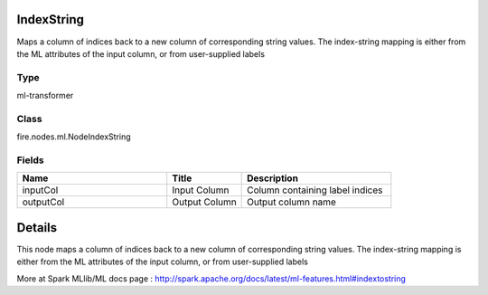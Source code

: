 IndexString
=========== 

Maps a column of indices back to a new column of corresponding string values. The index-string mapping is either from the ML attributes of the input column, or from user-supplied labels

Type
--------- 

ml-transformer

Class
--------- 

fire.nodes.ml.NodeIndexString

Fields
--------- 

.. list-table::
      :widths: 10 5 10
      :header-rows: 1

      * - Name
        - Title
        - Description
      * - inputCol
        - Input Column
        - Column containing label indices
      * - outputCol
        - Output Column
        - Output column name


Details
======


This node maps a column of indices back to a new column of corresponding string values. The index-string mapping is either from the ML attributes of the input column, or from user-supplied labels

More at Spark MLlib/ML docs page : http://spark.apache.org/docs/latest/ml-features.html#indextostring


